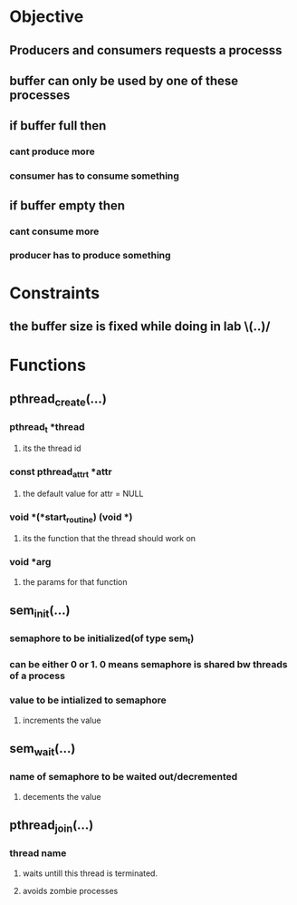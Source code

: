 * Objective
** Producers and consumers requests a processs
** buffer can only be used by one of these processes
** if buffer full then
*** cant produce more
*** consumer has to consume something
** if buffer empty then
*** cant consume more
*** producer has to produce something

* Constraints
** the buffer size is fixed while doing in lab \(..)/
   
* Functions
** pthread_create(...)
*** pthread_t *thread
**** its the thread id
*** const pthread_attr_t *attr
**** the default value for attr = NULL
*** void *(*start_routine) (void *)
**** its the function that the thread should work on
*** void *arg
**** the params for that function

** sem_init(...)
*** semaphore to be initialized(of type sem_t)
*** can be either 0 or 1. 0 means semaphore is shared bw threads of a process
*** value to be intialized to semaphore
**** increments the value

** sem_wait(...)
*** name of semaphore to be waited out/decremented
**** decements the value

** pthread_join(...)
*** thread name
**** waits untill this thread is terminated.
**** avoids zombie processes
